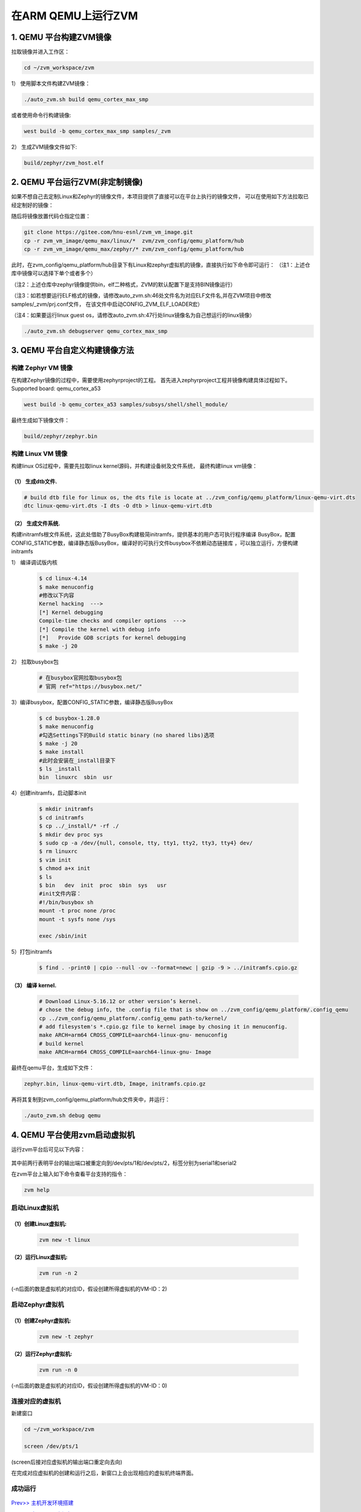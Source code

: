 在ARM QEMU上运行ZVM
======================


1. QEMU 平台构建ZVM镜像
-----------------------

拉取镜像并进入工作区：

.. code:: shell

   cd ~/zvm_workspace/zvm

1） 使用脚本文件构建ZVM镜像：

.. code:: shell

   ./auto_zvm.sh build qemu_cortex_max_smp

或者使用命令行构建镜像:

.. code:: shell

   west build -b qemu_cortex_max_smp samples/_zvm


2） 生成ZVM镜像文件如下:

.. code:: shell

    build/zephyr/zvm_host.elf


2. QEMU 平台运行ZVM(非定制镜像)
-------------------------------

如果不想自己去定制Linux和Zephyr的镜像文件，本项目提供了直接可以在平台上执行的镜像文件，
可以在使用如下方法拉取已经定制好的镜像：

.. code:: shell
    cd ../                            #返回到zvm_workspace
    git clone https://gitee.com/hnu-esnl/zvm_vm_image.git

随后将镜像放置代码仓指定位置：

.. code:: shell

    git clone https://gitee.com/hnu-esnl/zvm_vm_image.git
    cp -r zvm_vm_image/qemu_max/linux/*  zvm/zvm_config/qemu_platform/hub
    cp -r zvm_vm_image/qemu_max/zephyr/* zvm/zvm_config/qemu_platform/hub

此时，在zvm_config/qemu_platform/hub目录下有Linux和zephyr虚拟机的镜像，直接执行如下命令即可运行：
（注1：上述仓库中镜像可以选择下单个或者多个）

（注2：上述仓库中zephyr镜像提供bin，elf二种格式，ZVM的默认配置下是支持BIN镜像运行）

（注3：如若想要运行ELF格式的镜像，请修改auto_zvm.sh:46处文件名为对应ELF文件名,并在ZVM项目中修改samples/_zvm/prj.conf文件，
在该文件中启动CONFIG_ZVM_ELF_LOADER宏）

（注4：如果要运行linux guest os，请修改auto_zvm.sh:47行处linux镜像名为自己想运行的linux镜像）

.. code:: shell

   ./auto_zvm.sh debugserver qemu_cortex_max_smp


3. QEMU 平台自定义构建镜像方法
-------------------------------

构建 Zephyr VM 镜像
~~~~~~~~~~~~~~~~~~~~~~~~~~~~

在构建Zephyr镜像的过程中，需要使用zephyrproject的工程。
首先进入zephyrproject工程并镜像构建具体过程如下。
Supported board: qemu_cortex_a53

.. code:: shell

   west build -b qemu_cortex_a53 samples/subsys/shell/shell_module/

最终生成如下镜像文件：

.. code:: shell

   build/zephyr/zephyr.bin

构建 Linux VM 镜像
~~~~~~~~~~~~~~~~~~~~~~~~~~~

构建linux OS过程中，需要先拉取linux kernel源码，并构建设备树及文件系统，
最终构建linux vm镜像：


（1） 生成dtb文件.
+++++++++++++++++++++++++++++

.. code:: shell

   # build dtb file for linux os, the dts file is locate at ../zvm_config/qemu_platform/linux-qemu-virt.dts 
   dtc linux-qemu-virt.dts -I dts -O dtb > linux-qemu-virt.dtb

（2） 生成文件系统.
+++++++++++++++++++++++++++++

构建initramfs根文件系统，这此处借助了BusyBox构建极简initramfs，提供基本的用户态可执行程序编译
BusyBox，配置CONFIG_STATIC参数，编译静态版BusyBox，编译好的可执行文件busybox不依赖动态链接库
，可以独立运行，方便构建initramfs


1） 编译调试版内核

   .. code:: shell

      $ cd linux-4.14
      $ make menuconfig
      #修改以下内容
      Kernel hacking  --->
      [*] Kernel debugging
      Compile-time checks and compiler options  --->
      [*] Compile the kernel with debug info
      [*]   Provide GDB scripts for kernel debugging
      $ make -j 20


2） 拉取busybox包

   .. code:: shell

      # 在busybox官网拉取busybox包
      # 官网 ref="https://busybox.net/"

3）编译busybox，配置CONFIG_STATIC参数，编译静态版BusyBox

   .. code:: shell

      $ cd busybox-1.28.0
      $ make menuconfig
      #勾选Settings下的Build static binary (no shared libs)选项
      $ make -j 20
      $ make install
      #此时会安装在_install目录下
      $ ls _install
      bin  linuxrc  sbin  usr

4）创建initramfs，启动脚本init

   .. code:: shell

      $ mkdir initramfs
      $ cd initramfs
      $ cp ../_install/* -rf ./
      $ mkdir dev proc sys
      $ sudo cp -a /dev/{null, console, tty, tty1, tty2, tty3, tty4} dev/
      $ rm linuxrc
      $ vim init
      $ chmod a+x init
      $ ls
      $ bin   dev  init  proc  sbin  sys   usr
      #init文件内容：
      #!/bin/busybox sh
      mount -t proc none /proc
      mount -t sysfs none /sys

      exec /sbin/init

5）打包initramfs

   .. code:: shell

      $ find . -print0 | cpio --null -ov --format=newc | gzip -9 > ../initramfs.cpio.gz


（3） 编译 kernel.
+++++++++++++++++++++++++++++

   .. code:: shell

      # Download Linux-5.16.12 or other version’s kernel.
      # chose the debug info, the .config file that is show on ../zvm_config/qemu_platform/.config_qemu
      cp ../zvm_config/qemu_platform/.config_qemu path-to/kernel/
      # add filesystem's *.cpio.gz file to kernel image by chosing it in menuconfig.
      make ARCH=arm64 CROSS_COMPILE=aarch64-linux-gnu- menuconfig
      # build kernel
      make ARCH=arm64 CROSS_COMPILE=aarch64-linux-gnu- Image

最终在qemu平台，生成如下文件：

.. code:: shell

   zephyr.bin, linux-qemu-virt.dtb, Image, initramfs.cpio.gz

再将其复制到zvm_config/qemu_platform/hub文件夹中，并运行：

.. code:: shell

   ./auto_zvm.sh debug qemu


4. QEMU 平台使用zvm启动虚拟机
-------------------------------

运行zvm平台后可见以下内容：

.. figure:: https://gitee.com/openeuler/zvm/raw/master/zvm_doc/figure/zvm_platform.png
   :align: center

其中前两行表明平台的输出端口被重定向到/dev/pts/1和/dev/pts/2，标签分别为serial1和serial2

在zvm平台上输入如下命令查看平台支持的指令：

.. code:: shell

   zvm help


启动Linux虚拟机
~~~~~~~~~~~~~~~~~~~~~~~~~~~~

（1）创建Linux虚拟机:
+++++++++++++++++++++++++++++

   .. code:: shell

      zvm new -t linux


（2）运行Linux虚拟机:
+++++++++++++++++++++++++++++

   .. code:: shell

      zvm run -n 2

(-n后面的数是虚拟机的对应ID，假设创建所得虚拟机的VM-ID：2)

启动Zephyr虚拟机
~~~~~~~~~~~~~~~~~~~~~~~~~~~~

（1）创建Zephyr虚拟机:
+++++++++++++++++++++++++++++

   .. code:: shell

      zvm new -t zephyr


（2）运行Zephyr虚拟机:
+++++++++++++++++++++++++++++

   .. code:: shell

      zvm run -n 0

(-n后面的数是虚拟机的对应ID，假设创建所得虚拟机的VM-ID：0)


连接对应的虚拟机
~~~~~~~~~~~~~~~~~~~~~~~~~~~~

新建窗口

.. code:: shell


   cd ~/zvm_workspace/zvm

   screen /dev/pts/1


(screen后接对应虚拟机的输出端口重定向去向)

在完成对应虚拟机的创建和运行之后，新窗口上会出现相应的虚拟机终端界面。

成功运行
~~~~~~~~~~~~~~~~~~~~~~~~~~~~

.. figure:: https://gitee.com/openeuler/zvm/raw/master/zvm_doc/figure/Run%20successfully.png
   :align: center


`Prev>> 主机开发环境搭建 <https://gitee.com/openeuler/zvm/blob/master/zvm_doc/2_Environment_Configuration.rst>`__

`Next>> 在RK3568上运行ZVM <https://gitee.com/openeuler/zvm/blob/master/zvm_doc/4_Run_on_ROC_RK3568_PC.rst>`__


参考资料：
-----------
[1] https://docs.zephyrproject.org/latest/index.html

[2] https://gitee.com/cocoeoli/arm-trusted-firmware-a
